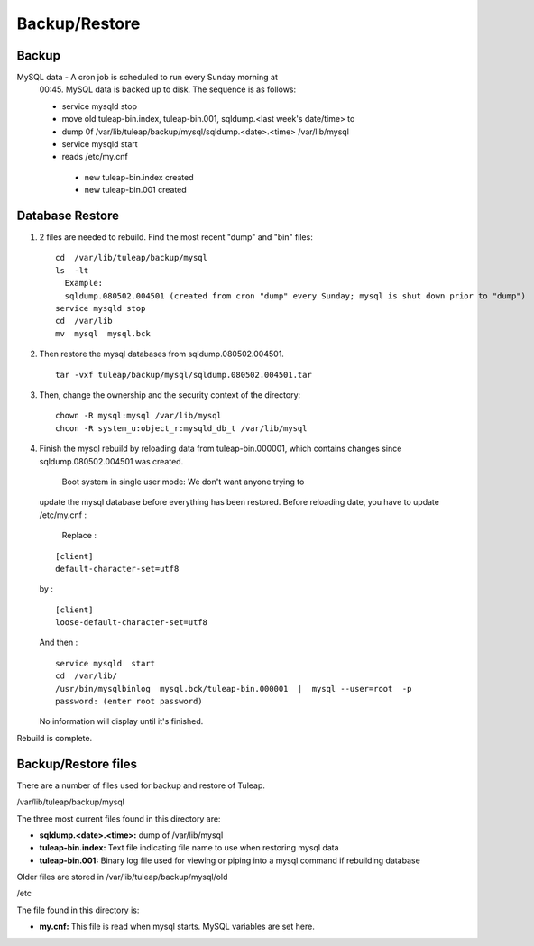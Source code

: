 Backup/Restore
==============

Backup
------


MySQL data - A cron job is scheduled to run every Sunday morning at
   00:45. MySQL data is backed up to disk. The sequence is as follows:

   -  service mysqld stop
   -  move old tuleap-bin.index, tuleap-bin.001, sqldump.<last week's
      date/time> to
   -  dump 0f /var/lib/tuleap/backup/mysql/sqldump.<date>.<time>
      /var/lib/mysql
   -  service mysqld start

   - reads /etc/my.cnf
    - new tuleap-bin.index created
    - new tuleap-bin.001 created

Database Restore
----------------

#. 2 files are needed to rebuild. Find the most recent "dump" and "bin"
   files:

   ::

       cd  /var/lib/tuleap/backup/mysql
       ls  -lt
         Example: 
         sqldump.080502.004501 (created from cron "dump" every Sunday; mysql is shut down prior to "dump")
       service mysqld stop
       cd  /var/lib
       mv  mysql  mysql.bck

#. Then restore the mysql databases from sqldump.080502.004501.

   ::

       tar -vxf tuleap/backup/mysql/sqldump.080502.004501.tar

#. Then, change the ownership and the security context of the directory:

   ::

       chown -R mysql:mysql /var/lib/mysql
       chcon -R system_u:object_r:mysqld_db_t /var/lib/mysql

#. Finish the mysql rebuild by reloading data from tuleap-bin.000001,
   which contains changes since sqldump.080502.004501 was created.
    Boot system in single user mode: We don't want anyone trying to
   update the mysql database before everything has been restored. Before
   reloading date, you have to update /etc/my.cnf :
    Replace :

   ::

       [client]
       default-character-set=utf8

   by :

   ::

       [client]
       loose-default-character-set=utf8

   And then :

   ::

       service mysqld  start
       cd  /var/lib/
       /usr/bin/mysqlbinlog  mysql.bck/tuleap-bin.000001  |  mysql --user=root  -p
       password: (enter root password)

   No information will display until it's finished.

Rebuild is complete.

Backup/Restore files
--------------------

There are a number of files used for backup and restore of Tuleap.

/var/lib/tuleap/backup/mysql

The three most current files found in this directory are:

-  **sqldump.<date>.<time>:** dump of /var/lib/mysql
-  **tuleap-bin.index:** Text file indicating file name to use when
   restoring mysql data
-  **tuleap-bin.001:** Binary log file used for viewing or piping into
   a mysql command if rebuilding database

Older files are stored in /var/lib/tuleap/backup/mysql/old

/etc

The file found in this directory is:

-  **my.cnf:** This file is read when mysql starts. MySQL variables are
   set here.

